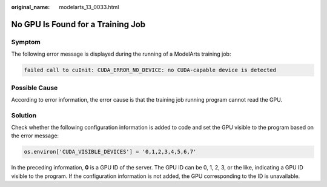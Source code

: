 :original_name: modelarts_13_0033.html

.. _modelarts_13_0033:

No GPU Is Found for a Training Job
==================================

Symptom
-------

The following error message is displayed during the running of a ModelArts training job:

.. code-block::

   failed call to cuInit: CUDA_ERROR_NO_DEVICE: no CUDA-capable device is detected

Possible Cause
--------------

According to error information, the error cause is that the training job running program cannot read the GPU.

Solution
--------

Check whether the following configuration information is added to code and set the GPU visible to the program based on the error message:

.. code-block::

   os.environ['CUDA_VISIBLE_DEVICES'] = '0,1,2,3,4,5,6,7'

In the preceding information, **0** is a GPU ID of the server. The GPU ID can be 0, 1, 2, 3, or the like, indicating a GPU ID visible to the program. If the configuration information is not added, the GPU corresponding to the ID is unavailable.
